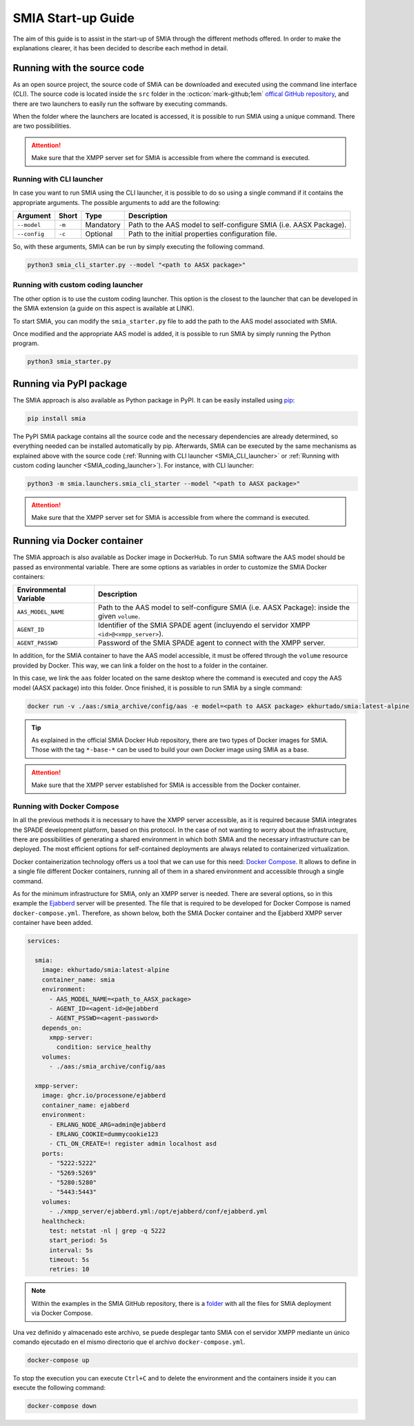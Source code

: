 SMIA Start-up Guide
===================

.. _SMIA Start-up Guide:

The aim of this guide is to assist in the start-up of SMIA through the different methods offered. In order to make the explanations clearer, it has been decided to describe each method in detail.

Running with the source code
----------------------------

As an open source project, the source code of SMIA can be downloaded and executed using the command line interface (CLI). The source code is located inside the ``src`` folder in the :octicon:`mark-github;1em` `offical GitHub repository <https://github.com/ekhurtado/I4_0_SMIA>`_, and there are two launchers to easily run the software by executing commands.

When the folder where the launchers are located is accessed, it is possible to run SMIA using a unique command. There are two possibilities.

.. attention::

    Make sure that the XMPP server set for SMIA is accessible from where the command is executed.

Running with CLI launcher
~~~~~~~~~~~~~~~~~~~~~~~~~

.. _SMIA_CLI_launcher:

In case you want to run SMIA using the CLI launcher, it is possible to do so using a single command if it contains the appropriate arguments. The possible arguments to add are the following:

===============  ===============  ===============   ===============
    Argument         Short              Type           Description
===============  ===============  ===============   ===============
   ``--model``       ``-m``          Mandatory         Path to the AAS model to self-configure SMIA (i.e. AASX Package).
   ``--config``       ``-c``          Optional         Path to the initial properties configuration file.
===============  ===============  ===============   ===============

So, with these arguments, SMIA can be run by simply executing the following command.

.. code:: bash

    python3 smia_cli_starter.py --model "<path to AASX package>"

Running with custom coding launcher
~~~~~~~~~~~~~~~~~~~~~~~~~~~~~~~~~~~

.. _SMIA_coding_launcher:

The other option is to use the custom coding launcher. This option is the closest to the launcher that can be developed in the SMIA extension (a guide on this aspect is available at LINK).

To start SMIA, you can modify the ``smia_starter.py`` file to add the path to the AAS model associated with SMIA.

.. dropdown:: Source code example of ``smia_starter.py``
    :octicon:`code;1em;sd-text-primary`

    .. code:: python

        import smia
        from smia.agents.smia_agent import SMIAAgent

        def main():
            # First, the initial configuration must be executed
            smia.initial_self_configuration()

            # Then, the AASX model is added
            smia.load_aas_model('<path to AASX package>')

            # Create and run the SMIA agent object
            smia_agent = SMIAAgent()
            smia.run(smia_agent)

        if __name__ == '__main__':
            # Run main program with SMIA
            main()

    .. note::

        The launcher ``smia_starter.py`` specifies the AAS model manually, so the code must be modified. Just change the line that specifies the path to the AASX package that contains the AAS model.

Once modified and the appropriate AAS model is added, it is possible to run SMIA by simply running the Python program.

.. code:: bash

    python3 smia_starter.py

.. button-link:: https://github.com/ekhurtado/I4_0_SMIA
    :color: primary
    :outline:

    :octicon:`package;1em` Official SMIA GitHub repository.

Running via PyPI package
------------------------

The SMIA approach is also available as Python package in PyPI. It can be easily installed using `pip <https://pip.pypa.io/en/stable/>`_:

.. code:: bash

    pip install smia

The PyPI SMIA package contains all the source code and the necessary dependencies are already determined, so everything needed can be installed automatically by pip. Afterwards, SMIA can be executed by the same mechanisms as explained above with the source code (:ref:`Running with CLI launcher <SMIA_CLI_launcher>` or :ref:`Running with custom coding launcher <SMIA_coding_launcher>`). For instance, with CLI launcher:

.. code:: bash

    python3 -m smia.launchers.smia_cli_starter --model "<path to AASX package>"

.. attention::

    Make sure that the XMPP server set for SMIA is accessible from where the command is executed.

.. button-link:: https://test.pypi.org/project/smia/
    :color: primary
    :outline:

    :octicon:`mark-github;1em` Official SMIA PyPI project.

Running via Docker container
----------------------------

The SMIA approach is also available as Docker image in DockerHub. To run SMIA software the AAS model should be passed as environmental variable. There are some options as variables in order to customize the SMIA Docker containers:

==============================  ===============
    Environmental Variable         Description
==============================  ===============
      ``AAS_MODEL_NAME``            Path to the AAS model to self-configure SMIA (i.e. AASX Package): inside the given ``volume``.
      ``AGENT_ID``                  Identifier of the SMIA SPADE agent (incluyendo el servidor XMPP ``<id>@<xmpp_server>``).
      ``AGENT_PASSWD``              Password of the SMIA SPADE agent to connect with the XMPP server.
==============================  ===============

In addition, for the SMIA container to have the AAS model accessible, it must be offered through the ``volume`` resource provided by Docker. This way, we can link a folder on the host to a folder in the container.

In this case, we link the ``aas`` folder located on the same desktop where the command is executed and copy the AAS model (AASX package) into this folder. Once finished, it is possible to run SMIA by a single command:

.. code:: bash

    docker run -v ./aas:/smia_archive/config/aas -e model=<path to AASX package> ekhurtado/smia:latest-alpine

.. tip::

    As explained in the official SMIA Docker Hub repository, there are two types of Docker images for SMIA. Those with the tag ``*-base-*`` can be used to build your own Docker image using SMIA as a base.

.. attention::

    Make sure that the XMPP server established for SMIA is accessible from the Docker container.

.. button-link:: https://hub.docker.com/r/ekhurtado/smia
    :color: primary
    :outline:

    :octicon:`container;1em` Official SMIA Docker Hub repository.

Running with Docker Compose
~~~~~~~~~~~~~~~~~~~~~~~~~~~

In all the previous methods it is necessary to have the XMPP server accessible, as it is required because SMIA integrates the SPADE development platform, based on this protocol. In the case of not wanting to worry about the infrastructure, there are possibilities of generating a shared environment in which both SMIA and the necessary infrastructure can be deployed. The most efficient options for self-contained deployments are always related to containerized virtualization.

Docker containerization technology offers us a tool that we can use for this need: `Docker Compose <https://docs.docker.com/compose/>`_. It allows to define in a single file different Docker containers, running all of them in a shared environment and accessible through a single command.

As for the minimum infrastructure for SMIA, only an XMPP server is needed. There are several options, so in this example the `Ejabberd <https://www.ejabberd.im/>`_ server will be presented. The file that is required to be developed for Docker Compose is named ``docker-compose.yml``. Therefore, as shown below, both the SMIA Docker container and the Ejabberd XMPP server container have been added.

.. code:: yaml

    services:

      smia:
        image: ekhurtado/smia:latest-alpine
        container_name: smia
        environment:
          - AAS_MODEL_NAME=<path_to_AASX_package>
          - AGENT_ID=<agent-id>@ejabberd
          - AGENT_PSSWD=<agent-password>
        depends_on:
          xmpp-server:
            condition: service_healthy
        volumes:
          - ./aas:/smia_archive/config/aas

      xmpp-server:
        image: ghcr.io/processone/ejabberd
        container_name: ejabberd
        environment:
          - ERLANG_NODE_ARG=admin@ejabberd
          - ERLANG_COOKIE=dummycookie123
          - CTL_ON_CREATE=! register admin localhost asd
        ports:
          - "5222:5222"
          - "5269:5269"
          - "5280:5280"
          - "5443:5443"
        volumes:
          - ./xmpp_server/ejabberd.yml:/opt/ejabberd/conf/ejabberd.yml
        healthcheck:
          test: netstat -nl | grep -q 5222
          start_period: 5s
          interval: 5s
          timeout: 5s
          retries: 10

.. dropdown:: Explanation of ``docker-compose.yml``
    :octicon:`file-code;1em;sd-text-primary`

    The explanation of the ``docker-compose.yml`` file is shown in order of element appearance:

        - ``image``: where the Docker image is set. For SMIA the alpine image has been added.
        - ``depends_on``: here it is set that SMIA should not start until the XMPP server container has been successfully started.
        - ``volumes``: links the host folder to the SMIA container folder, because this is the way SMIA is made accessible for its associated AAS model.
            - Therefore, remember to copy the required AAS models into the *./aas* folder in the same location as this file.
        - ``xmpp-server``: the definition provided by the official Ejabberd page for deployment via Docker container has been added.
            - The official Ejabberd page recommends to provide the configuration file through a ``volume``, so the ``ejabberd.yml`` file is required. This file is accessible in the following link (remember to create the file with the exact name and to copy it into the *./xmpp_server* folder in the same location as the Docker Compose file):

            .. button-link:: https://raw.githubusercontent.com/ekhurtado/I4_0_SMIA/main/examples/docker_compose_deployment/xmpp_server/ejabberd.yml
                :color: primary
                :outline:

                :octicon:`mark-github;1em` Link to *ejabberd.yml* within the SMIA GitHub repository.

.. note::

    Within the examples in the SMIA GitHub repository, there is a `folder <https://github.com/ekhurtado/I4_0_SMIA/tree/main/examples/docker_compose_deployment>`_ with all the files for SMIA deployment via Docker Compose.

Una vez definido y almacenado este archivo, se puede desplegar tanto SMIA con el servidor XMPP mediante un único comando ejecutado en el mismo directorio que el archivo ``docker-compose.yml``.

.. code:: bash

    docker-compose up

To stop the execution you can execute ``Ctrl+C`` and to delete the environment and the containers inside it you can execute the following command:

.. code:: bash

    docker-compose down


